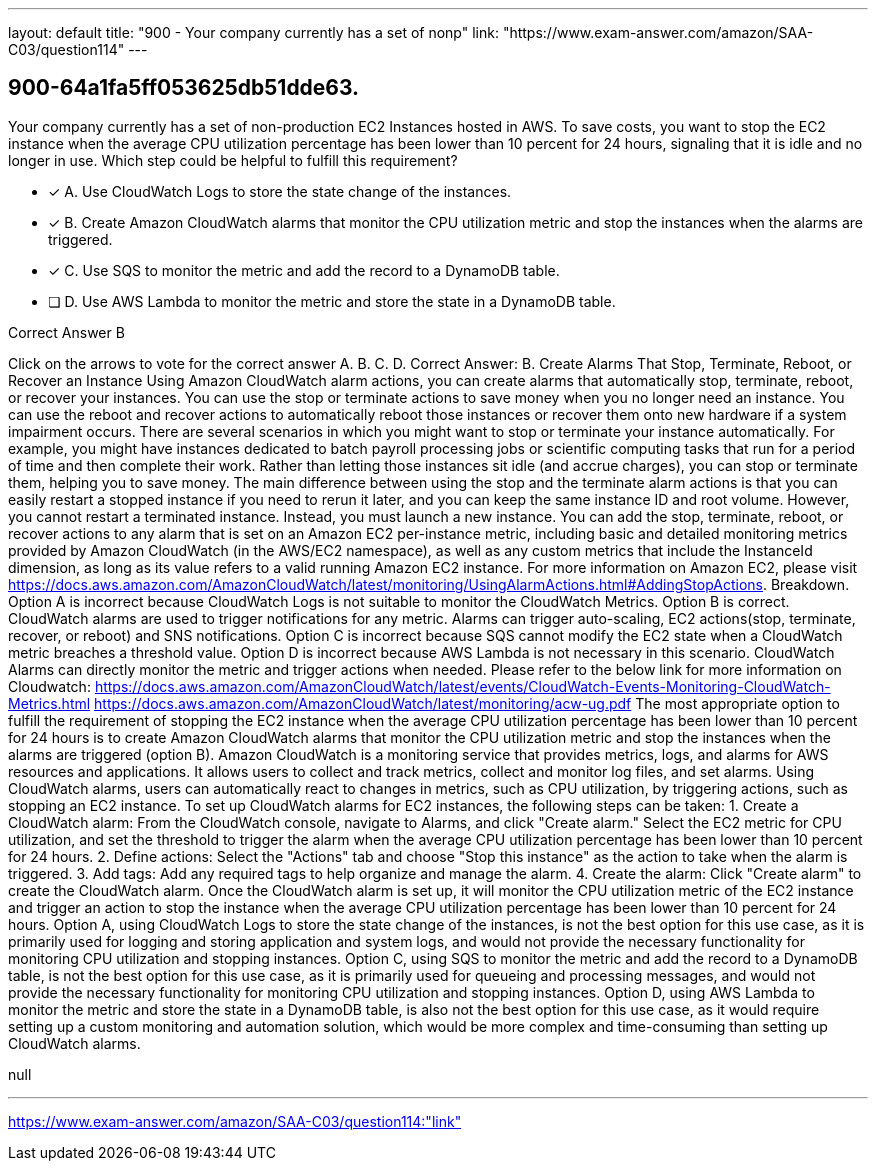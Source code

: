 ---
layout: default 
title: "900 - Your company currently has a set of nonp"
link: "https://www.exam-answer.com/amazon/SAA-C03/question114"
---


[.question]
== 900-64a1fa5ff053625db51dde63.


****

[.query]
--
Your company currently has a set of non-production EC2 Instances hosted in AWS.
To save costs, you want to stop the EC2 instance when the average CPU utilization percentage has been lower than 10 percent for 24 hours, signaling that it is idle and no longer in use.
Which step could be helpful to fulfill this requirement?


--

[.list]
--
* [*] A. Use CloudWatch Logs to store the state change of the instances.
* [*] B. Create Amazon CloudWatch alarms that monitor the CPU utilization metric and stop the instances when the alarms are triggered.
* [*] C. Use SQS to monitor the metric and add the record to a DynamoDB table.
* [ ] D. Use AWS Lambda to monitor the metric and store the state in a DynamoDB table.

--
****

[.answer]
Correct Answer B

[.explanation]
--
Click on the arrows to vote for the correct answer
A.
B.
C.
D.
Correct Answer: B.
Create Alarms That Stop, Terminate, Reboot, or Recover an Instance
Using Amazon CloudWatch alarm actions, you can create alarms that automatically stop, terminate, reboot, or recover your instances.
You can use the stop or terminate actions to save money when you no longer need an instance.
You can use the reboot and recover actions to automatically reboot those instances or recover them onto new hardware if a system impairment occurs.
There are several scenarios in which you might want to stop or terminate your instance automatically.
For example, you might have instances dedicated to batch payroll processing jobs or scientific computing tasks that run for a period of time and then complete their work.
Rather than letting those instances sit idle (and accrue charges), you can stop or terminate them, helping you to save money.
The main difference between using the stop and the terminate alarm actions is that you can easily restart a stopped instance if you need to rerun it later, and you can keep the same instance ID and root volume.
However, you cannot restart a terminated instance.
Instead, you must launch a new instance.
You can add the stop, terminate, reboot, or recover actions to any alarm that is set on an Amazon EC2 per-instance metric, including basic and detailed monitoring metrics provided by Amazon CloudWatch (in the AWS/EC2 namespace), as well as any custom metrics that include the InstanceId dimension, as long as its value refers to a valid running Amazon EC2 instance.
For more information on Amazon EC2, please visit https://docs.aws.amazon.com/AmazonCloudWatch/latest/monitoring/UsingAlarmActions.html#AddingStopActions.
Breakdown.
Option A is incorrect because CloudWatch Logs is not suitable to monitor the CloudWatch Metrics.
Option B is correct.
CloudWatch alarms are used to trigger notifications for any metric.
Alarms can trigger auto-scaling, EC2 actions(stop, terminate, recover, or reboot) and SNS notifications.
Option C is incorrect because SQS cannot modify the EC2 state when a CloudWatch metric breaches a threshold value.
Option D is incorrect because AWS Lambda is not necessary in this scenario.
CloudWatch Alarms can directly monitor the metric and trigger actions when needed.
Please refer to the below link for more information on Cloudwatch:
https://docs.aws.amazon.com/AmazonCloudWatch/latest/events/CloudWatch-Events-Monitoring-CloudWatch-Metrics.html https://docs.aws.amazon.com/AmazonCloudWatch/latest/monitoring/acw-ug.pdf
The most appropriate option to fulfill the requirement of stopping the EC2 instance when the average CPU utilization percentage has been lower than 10 percent for 24 hours is to create Amazon CloudWatch alarms that monitor the CPU utilization metric and stop the instances when the alarms are triggered (option B).
Amazon CloudWatch is a monitoring service that provides metrics, logs, and alarms for AWS resources and applications. It allows users to collect and track metrics, collect and monitor log files, and set alarms. Using CloudWatch alarms, users can automatically react to changes in metrics, such as CPU utilization, by triggering actions, such as stopping an EC2 instance.
To set up CloudWatch alarms for EC2 instances, the following steps can be taken:
1.
Create a CloudWatch alarm: From the CloudWatch console, navigate to Alarms, and click "Create alarm." Select the EC2 metric for CPU utilization, and set the threshold to trigger the alarm when the average CPU utilization percentage has been lower than 10 percent for 24 hours.
2.
Define actions: Select the "Actions" tab and choose "Stop this instance" as the action to take when the alarm is triggered.
3.
Add tags: Add any required tags to help organize and manage the alarm.
4.
Create the alarm: Click "Create alarm" to create the CloudWatch alarm.
Once the CloudWatch alarm is set up, it will monitor the CPU utilization metric of the EC2 instance and trigger an action to stop the instance when the average CPU utilization percentage has been lower than 10 percent for 24 hours.
Option A, using CloudWatch Logs to store the state change of the instances, is not the best option for this use case, as it is primarily used for logging and storing application and system logs, and would not provide the necessary functionality for monitoring CPU utilization and stopping instances.
Option C, using SQS to monitor the metric and add the record to a DynamoDB table, is not the best option for this use case, as it is primarily used for queueing and processing messages, and would not provide the necessary functionality for monitoring CPU utilization and stopping instances.
Option D, using AWS Lambda to monitor the metric and store the state in a DynamoDB table, is also not the best option for this use case, as it would require setting up a custom monitoring and automation solution, which would be more complex and time-consuming than setting up CloudWatch alarms.
--

[.ka]
null

'''



https://www.exam-answer.com/amazon/SAA-C03/question114:"link"


